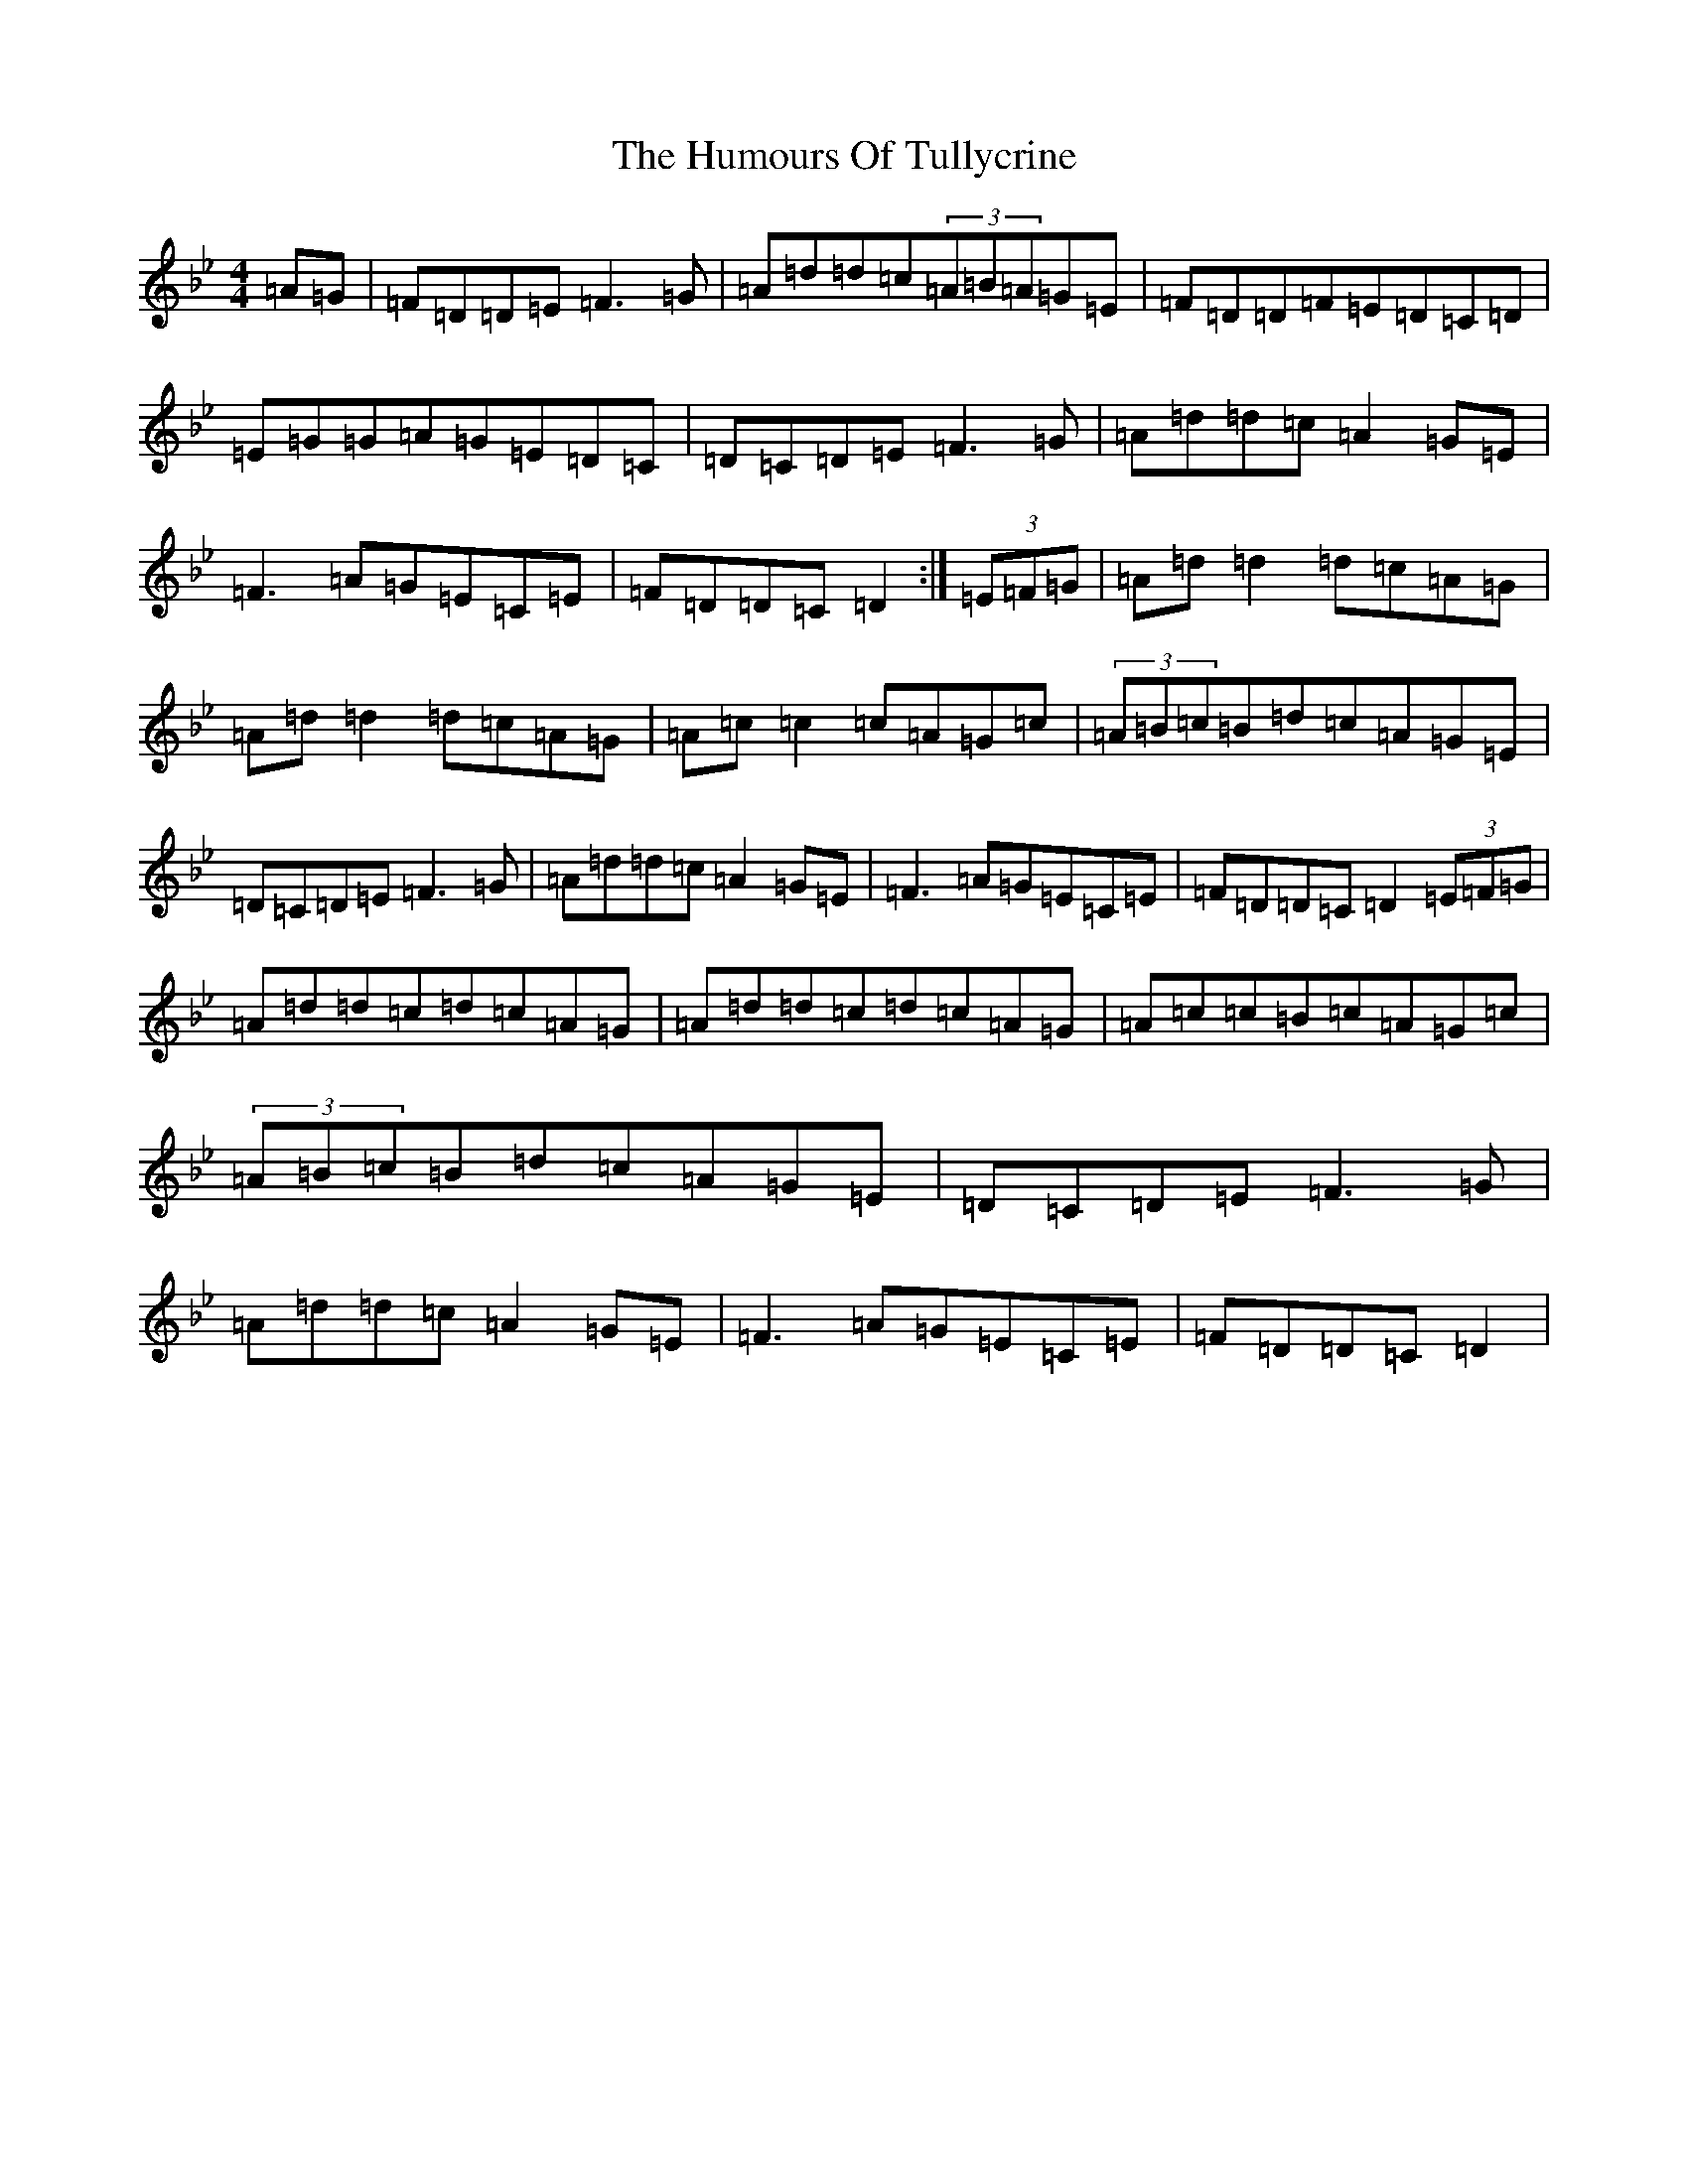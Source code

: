 X: 9578
T: Humours Of Tullycrine, The
S: https://thesession.org/tunes/980#setting14178
Z: E Dorian
R: hornpipe
M:4/4
L:1/8
K: C Dorian
=A=G|=F=D=D=E=F3=G|=A=d=d=c(3=A=B=A=G=E|=F=D=D=F=E=D=C=D|=E=G=G=A=G=E=D=C|=D=C=D=E=F3=G|=A=d=d=c=A2=G=E|=F3=A=G=E=C=E|=F=D=D=C=D2:|(3=E=F=G|=A=d=d2=d=c=A=G|=A=d=d2=d=c=A=G|=A=c=c2=c=A=G=c|(3=A=B=c=B=d=c=A=G=E|=D=C=D=E=F3=G|=A=d=d=c=A2=G=E|=F3=A=G=E=C=E|=F=D=D=C=D2(3=E=F=G|=A=d=d=c=d=c=A=G|=A=d=d=c=d=c=A=G|=A=c=c=B=c=A=G=c|(3=A=B=c=B=d=c=A=G=E|=D=C=D=E=F3=G|=A=d=d=c=A2=G=E|=F3=A=G=E=C=E|=F=D=D=C=D2|